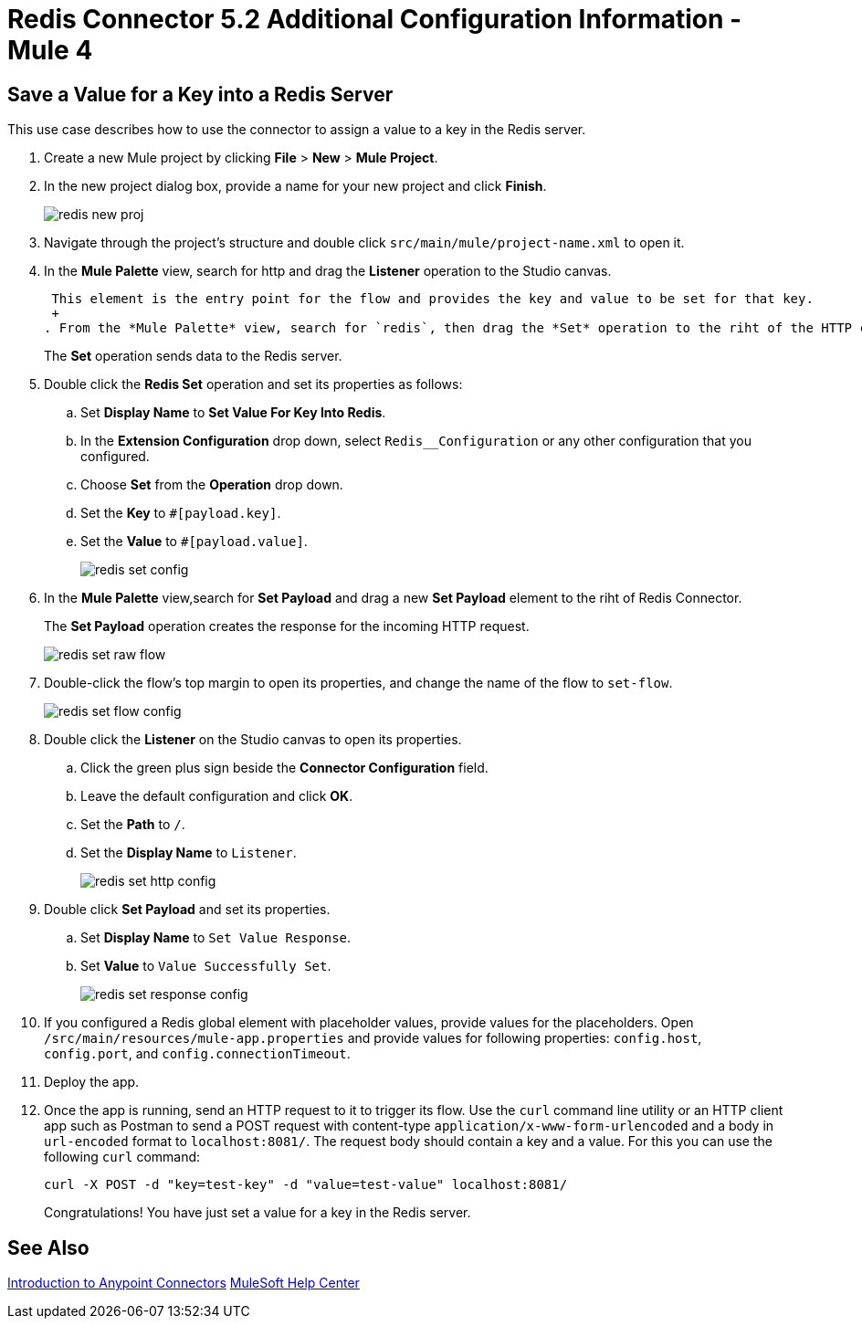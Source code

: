 = Redis Connector 5.2 Additional Configuration Information - Mule 4
:page-aliases: connectors::redis/redis-connector-config-topics.adoc

[[savevalue]]
== Save a Value for a Key into a Redis Server

This use case describes how to use the connector to assign a value to a key in the Redis server.

. Create a new Mule project by clicking *File* > *New* > *Mule Project*.
. In the new project dialog box, provide a name for your new project and click *Finish*.
+
image::redis-new-proj.png[]
+
. Navigate through the project's structure and double click `src/main/mule/project-name.xml` to open it.
. In the *Mule Palette* view, search for http and  drag the *Listener* operation to the Studio canvas.
+
 This element is the entry point for the flow and provides the key and value to be set for that key.
 +
. From the *Mule Palette* view, search for `redis`, then drag the *Set* operation to the riht of the HTTP connector.
+
The *Set* operation sends data to the Redis server.
+
. Double click the *Redis Set* operation and set its properties as follows:
.. Set *Display Name* to *Set Value For Key Into Redis*.
.. In the *Extension Configuration* drop down, select `Redis__Configuration` or any other configuration that you configured.
.. Choose *Set* from the *Operation* drop down.
.. Set the *Key* to `#[payload.key]`.
.. Set the *Value* to `#[payload.value]`.
+
image::redis-set-config.png[]
+
. In the *Mule Palette* view,search for *Set Payload* and drag a new *Set Payload* element to the riht of Redis Connector.
+
The *Set Payload* operation creates the response for the incoming HTTP request.
+
image::redis-set-raw-flow.png[]
+
. Double-click the flow's top margin to open its properties, and change the name of the flow to `set-flow`.
+
image::redis-set-flow-config.png[]
+
. Double click the *Listener* on the Studio canvas to open its properties.
.. Click the green plus sign beside the *Connector Configuration* field.
.. Leave the default configuration and click *OK*.
.. Set the *Path* to `/`.
.. Set the *Display Name* to `Listener`.
+
image::redis-set-http-config.png[]
+
. Double click *Set Payload* and set its properties.
.. Set *Display Name* to `Set Value Response`.
.. Set *Value* to `Value Successfully Set`.
+
image::redis-set-response-config.png[]
+
. If you configured a Redis global element with placeholder values, provide values for the placeholders. Open `/src/main/resources/mule-app.properties` and provide values for following properties: `config.host`, `config.port`, and `config.connectionTimeout`.
. Deploy the app.
. Once the app is running, send an HTTP request to it to trigger its flow. Use the `curl` command line utility or an HTTP client app such as Postman to send a POST request with content-type `application/x-www-form-urlencoded` and a body in `url-encoded` format to `+localhost:8081/+`. The request body should contain a key and a value. For this you can use the following `curl` command:
+
`curl -X POST -d "key=test-key" -d "value=test-value" localhost:8081/`
+
Congratulations! You have just set a value for a key in the Redis server.


== See Also

xref:connectors::introduction/introduction-to-anypoint-connectors.adoc[Introduction to Anypoint Connectors]
https://help.mulesoft.com[MuleSoft Help Center]
